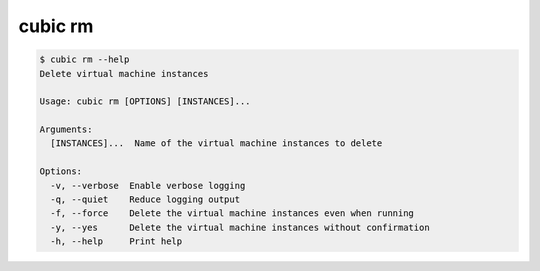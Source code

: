 .. _ref_cubic_rm:

cubic rm
=========

.. code-block::

    $ cubic rm --help
    Delete virtual machine instances

    Usage: cubic rm [OPTIONS] [INSTANCES]...

    Arguments:
      [INSTANCES]...  Name of the virtual machine instances to delete

    Options:
      -v, --verbose  Enable verbose logging
      -q, --quiet    Reduce logging output
      -f, --force    Delete the virtual machine instances even when running
      -y, --yes      Delete the virtual machine instances without confirmation
      -h, --help     Print help
